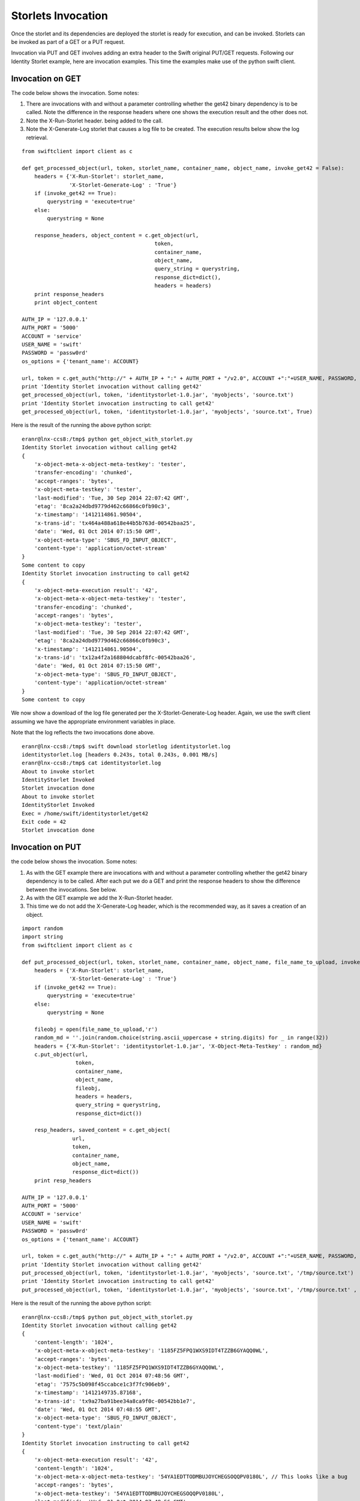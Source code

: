 ===================
Storlets Invocation
===================

Once the storlet and its dependencies are deployed the storlet is ready for execution,
and can be invoked. Storlets can be invoked as part of a GET or a PUT request.

Invocation via PUT and GET involves adding an extra header to the Swift original
PUT/GET requests. Following our Identity Storlet example, here are invocation 
examples. This time the examples make use of the python swift client.

Invocation on GET
=================

The code below shows the invocation. Some notes:

#. There are invocations with and without a parameter controlling whether the
   get42 binary dependency is to be called. Note the difference in the response
   headers where one shows the execution result and the other does not.
#. Note the X-Run-Storlet header. being added to the call.
#. Note the X-Generate-Log storlet that causes a log file to be created. 
   The execution results below show the log retrieval.

::

	from swiftclient import client as c
	
	def get_processed_object(url, token, storlet_name, container_name, object_name, invoke_get42 = False):
	    headers = {'X-Run-Storlet': storlet_name,
	               'X-Storlet-Generate-Log' : 'True'}
	    if (invoke_get42 == True):
	        querystring = 'execute=true'
	    else:
	        querystring = None
	
	    response_headers, object_content = c.get_object(url,
	                                          token,
	                                          container_name,
	                                          object_name,
	                                          query_string = querystring,
	                                          response_dict=dict(),
	                                          headers = headers)
	    print response_headers
	    print object_content
	
	AUTH_IP = '127.0.0.1'
	AUTH_PORT = '5000'
	ACCOUNT = 'service'
	USER_NAME = 'swift'
	PASSWORD = 'passw0rd'
	os_options = {'tenant_name': ACCOUNT}
	
	url, token = c.get_auth("http://" + AUTH_IP + ":" + AUTH_PORT + "/v2.0", ACCOUNT +":"+USER_NAME, PASSWORD, os_options = os_options, auth_version="2.0")
	print 'Identity Storlet invocation without calling get42'
	get_processed_object(url, token, 'identitystorlet-1.0.jar', 'myobjects', 'source.txt')
	print 'Identity Storlet invocation instructing to call get42'
	get_processed_object(url, token, 'identitystorlet-1.0.jar', 'myobjects', 'source.txt', True)

 

Here is the result of the running the above python script:

::

	eranr@lnx-ccs8:/tmp$ python get_object_with_storlet.py
	Identity Storlet invocation without calling get42
	{
	    'x-object-meta-x-object-meta-testkey': 'tester', 
	    'transfer-encoding': 'chunked', 
	    'accept-ranges': 'bytes', 
	    'x-object-meta-testkey': 'tester', 
	    'last-modified': 'Tue, 30 Sep 2014 22:07:42 GMT', 
	    'etag': '8ca2a24dbd9779d462c66866c0fb90c3', 
	    'x-timestamp': '1412114861.90504', 
	    'x-trans-id': 'tx464a488a618e44b5b763d-00542baa25', 
	    'date': 'Wed, 01 Oct 2014 07:15:50 GMT', 
	    'x-object-meta-type': 'SBUS_FD_INPUT_OBJECT', 
	    'content-type': 'application/octet-stream'
	}
	Some content to copy
	Identity Storlet invocation instructing to call get42
	{
	    'x-object-meta-execution result': '42', 
	    'x-object-meta-x-object-meta-testkey': 'tester', 
	    'transfer-encoding': 'chunked', 
	    'accept-ranges': 'bytes', 
	    'x-object-meta-testkey': 'tester', 
	    'last-modified': 'Tue, 30 Sep 2014 22:07:42 GMT', 
	    'etag': '8ca2a24dbd9779d462c66866c0fb90c3', 
	    'x-timestamp': '1412114861.90504', 
	    'x-trans-id': 'tx12a4f2a168804dcabf8fc-00542baa26', 
	    'date': 'Wed, 01 Oct 2014 07:15:50 GMT', 
	    'x-object-meta-type': 'SBUS_FD_INPUT_OBJECT', 
	    'content-type': 'application/octet-stream'
	}
	Some content to copy

We now show a download of the log file generated per the X-Storlet-Generate-Log header.
Again, we use the swift client assuming we have the appropriate environment variables in place.

Note that the log reflects the two invocations done above.

::

	eranr@lnx-ccs8:/tmp$ swift download storletlog identitystorlet.log
	identitystorlet.log [headers 0.243s, total 0.243s, 0.001 MB/s]
	eranr@lnx-ccs8:/tmp$ cat identitystorlet.log
	About to invoke storlet
	IdentityStorlet Invoked
	Storlet invocation done
	About to invoke storlet
	IdentityStorlet Invoked
	Exec = /home/swift/identitystorlet/get42
	Exit code = 42
	Storlet invocation done

Invocation on PUT
=================

the code below shows the invocation. Some notes:

#. As with the GET example there are invocations with and without a parameter controlling whether the get42 binary dependency is to be called. After each put we do a GET and print the response headers to show the difference between the invocations. See below.
#. As with the GET example we add the X-Run-Storlet header.
#. This time we do not add the X-Generate-Log header, which is the recommended way, as it saves a creation of an object.

::

	import random
	import string
	from swiftclient import client as c
	
	def put_processed_object(url, token, storlet_name, container_name, object_name, file_name_to_upload, invoke_get42 = False):
	    headers = {'X-Run-Storlet': storlet_name,
	               'X-Storlet-Generate-Log' : 'True'}
	    if (invoke_get42 == True):
	        querystring = 'execute=true'
	    else:
	        querystring = None
	
	    fileobj = open(file_name_to_upload,'r')
	    random_md = ''.join(random.choice(string.ascii_uppercase + string.digits) for _ in range(32))
	    headers = {'X-Run-Storlet': 'identitystorlet-1.0.jar', 'X-Object-Meta-Testkey' : random_md}
	    c.put_object(url,
	                 token,
	                 container_name,
	                 object_name,
	                 fileobj,
	                 headers = headers,
	                 query_string = querystring,
	                 response_dict=dict())
	
	    resp_headers, saved_content = c.get_object(
	                url,
	                token,
	                container_name,
	                object_name,
	                response_dict=dict())
	    print resp_headers
	
	AUTH_IP = '127.0.0.1'
	AUTH_PORT = '5000'
	ACCOUNT = 'service'
	USER_NAME = 'swift'
	PASSWORD = 'passw0rd'
	os_options = {'tenant_name': ACCOUNT}
	
	url, token = c.get_auth("http://" + AUTH_IP + ":" + AUTH_PORT + "/v2.0", ACCOUNT +":"+USER_NAME, PASSWORD, os_options = os_options, auth_version="2.0")
	print 'Identity Storlet invocation without calling get42'
	put_processed_object(url, token, 'identitystorlet-1.0.jar', 'myobjects', 'source.txt', '/tmp/source.txt')
	print 'Identity Storlet invocation instructing to call get42'
	put_processed_object(url, token, 'identitystorlet-1.0.jar', 'myobjects', 'source.txt', '/tmp/source.txt' , True)

 

Here is the result of the running the above python script:

::

	eranr@lnx-ccs8:/tmp$ python put_object_with_storlet.py
	Identity Storlet invocation without calling get42
	{
	    'content-length': '1024', 
	    'x-object-meta-x-object-meta-testkey': '1185FZ5FPQ1WXS9IDT4TZZB6GYAQQ0WL', 
	    'accept-ranges': 'bytes', 
	    'x-object-meta-testkey': '1185FZ5FPQ1WXS9IDT4TZZB6GYAQQ0WL', 
	    'last-modified': 'Wed, 01 Oct 2014 07:48:56 GMT', 
	    'etag': '7575c5b098f45ccabce1c3f7fc906eb9', 
	    'x-timestamp': '1412149735.87168', 
	    'x-trans-id': 'tx9a27ba91bee34a8ca9f0c-00542bb1e7', 
	    'date': 'Wed, 01 Oct 2014 07:48:55 GMT', 
	    'x-object-meta-type': 'SBUS_FD_INPUT_OBJECT', 
	    'content-type': 'text/plain'
	}
	Identity Storlet invocation instructing to call get42
	{
	    'x-object-meta-execution result': '42', 
	    'content-length': '1024', 
	    'x-object-meta-x-object-meta-testkey': '54YA1EDTTODMBUJOYCHEGSOQQPV0180L', // This looks like a bug
	    'accept-ranges': 'bytes', 
	    'x-object-meta-testkey': '54YA1EDTTODMBUJOYCHEGSOQQPV0180L', 
	    'last-modified': 'Wed, 01 Oct 2014 07:48:56 GMT', 
	    'etag': '7575c5b098f45ccabce1c3f7fc906eb9', 
	    'x-timestamp': '1412149735.97100', 
	    'x-trans-id': 'txde8619a966c14b0c99d97-00542bb1e8', 
	    'date': 'Wed, 01 Oct 2014 07:48:56 GMT', 
	    'x-object-meta-type': 'SBUS_FD_INPUT_OBJECT', 
	    'content-type': 'text/plain'
	}
